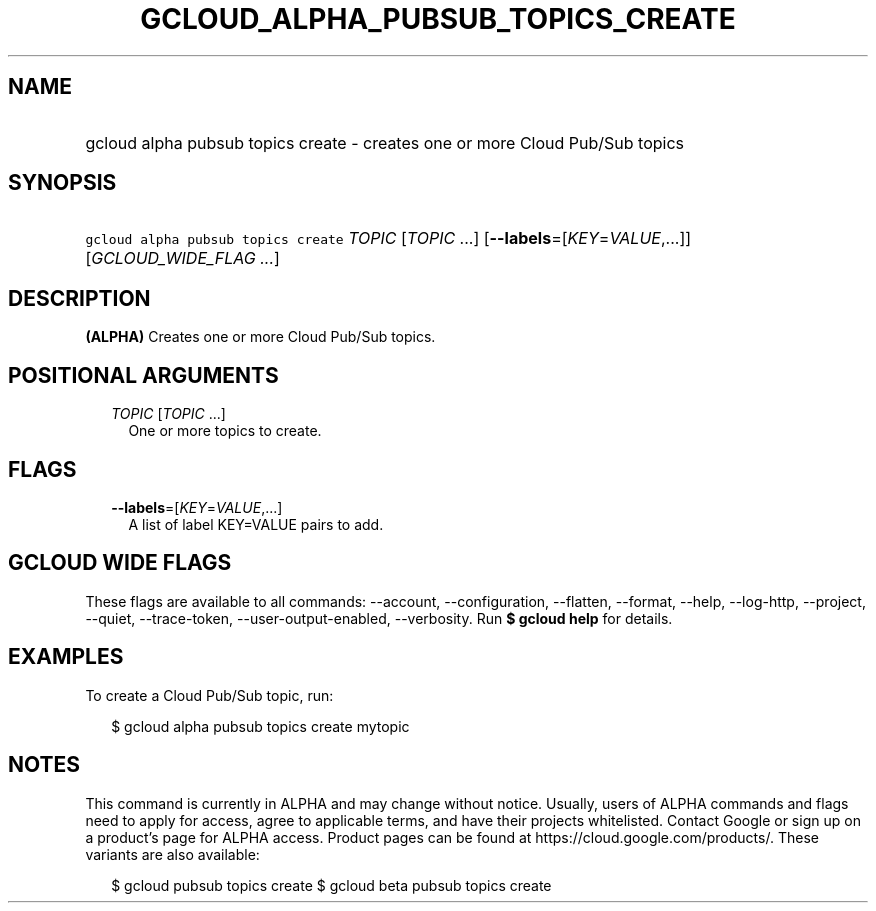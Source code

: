 
.TH "GCLOUD_ALPHA_PUBSUB_TOPICS_CREATE" 1



.SH "NAME"
.HP
gcloud alpha pubsub topics create \- creates one or more Cloud Pub/Sub topics



.SH "SYNOPSIS"
.HP
\f5gcloud alpha pubsub topics create\fR \fITOPIC\fR [\fITOPIC\fR\ ...] [\fB\-\-labels\fR=[\fIKEY\fR=\fIVALUE\fR,...]] [\fIGCLOUD_WIDE_FLAG\ ...\fR]



.SH "DESCRIPTION"

\fB(ALPHA)\fR Creates one or more Cloud Pub/Sub topics.



.SH "POSITIONAL ARGUMENTS"

.RS 2m
.TP 2m
\fITOPIC\fR [\fITOPIC\fR ...]
One or more topics to create.


.RE
.sp

.SH "FLAGS"

.RS 2m
.TP 2m
\fB\-\-labels\fR=[\fIKEY\fR=\fIVALUE\fR,...]
A list of label KEY=VALUE pairs to add.


.RE
.sp

.SH "GCLOUD WIDE FLAGS"

These flags are available to all commands: \-\-account, \-\-configuration,
\-\-flatten, \-\-format, \-\-help, \-\-log\-http, \-\-project, \-\-quiet,
\-\-trace\-token, \-\-user\-output\-enabled, \-\-verbosity. Run \fB$ gcloud
help\fR for details.



.SH "EXAMPLES"

To create a Cloud Pub/Sub topic, run:

.RS 2m
$ gcloud alpha pubsub topics create mytopic
.RE



.SH "NOTES"

This command is currently in ALPHA and may change without notice. Usually, users
of ALPHA commands and flags need to apply for access, agree to applicable terms,
and have their projects whitelisted. Contact Google or sign up on a product's
page for ALPHA access. Product pages can be found at
https://cloud.google.com/products/. These variants are also available:

.RS 2m
$ gcloud pubsub topics create
$ gcloud beta pubsub topics create
.RE

